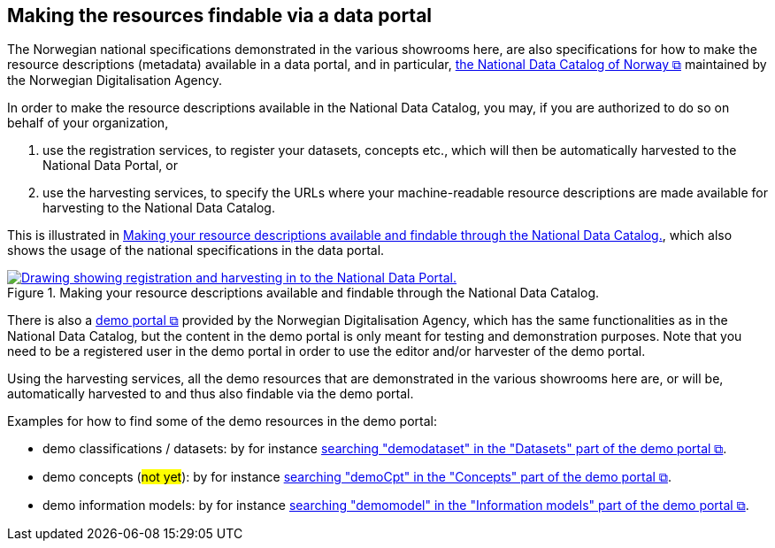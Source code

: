 == Making the resources findable via a data portal [[about-demo-portal]]

The Norwegian national specifications demonstrated in the various showrooms here, are also specifications for how to make the resource descriptions (metadata) available in a data portal, and in particular, https://data.norge.no/[the National Data Catalog of Norway &#x29C9;, window="_blank", role="ext-link"] maintained by the Norwegian Digitalisation Agency.  

In order to make the resource descriptions available in the National Data Catalog, you may, if you are authorized to do so on behalf of your organization, 

. use the registration services, to register your datasets, concepts etc., which will then be automatically harvested to the National Data Portal, or 
. use the harvesting services, to specify the URLs where your machine-readable resource descriptions are made available for harvesting to the National Data Catalog.

This is illustrated in <<img-registering-n-harvesting>>, which also shows the usage of the national specifications in the data portal. 

[[img-registering-n-harvesting]]
.Making your resource descriptions available and findable through the National Data Catalog.
[link=images/registering-n-harvesting-en.png]
image::images/registering-n-harvesting-en.png[alt="Drawing showing registration and harvesting in to the National Data Portal."]

There is also a https://demo.fellesdatakatalog.digdir.no/[demo portal &#x29C9;, window="_blank", role="ext-link"] provided by the Norwegian Digitalisation Agency, which has the same functionalities as in the National Data Catalog, but the content in the demo portal is only meant for testing and demonstration purposes. Note that you need to be a registered user in the demo portal in order to use the editor and/or harvester of the demo portal. 

Using the harvesting services, all the demo resources that are demonstrated in the various showrooms here are, or will be, automatically harvested to and thus also findable via the demo portal. 

Examples for how to find some of the demo resources in the demo portal:

* demo classifications / datasets: by for instance https://demo.fellesdatakatalog.digdir.no/datasets?q=demodataset[searching "demodataset" in the "Datasets" part of the demo portal &#x29C9;, window="_blank", role="ext-link"].
* demo concepts (#not yet#): by for instance https://demo.fellesdatakatalog.digdir.no/concepts?q=demoCpt[searching "demoCpt" in the "Concepts" part of the demo portal &#x29C9;, window="_blank", role="ext-link"]. 
* demo information models: by for instance https://demo.fellesdatakatalog.digdir.no/informationmodels?q=demomodel[searching "demomodel" in the "Information models" part of the demo portal &#x29C9;, window="_blank", role="ext-link"].


